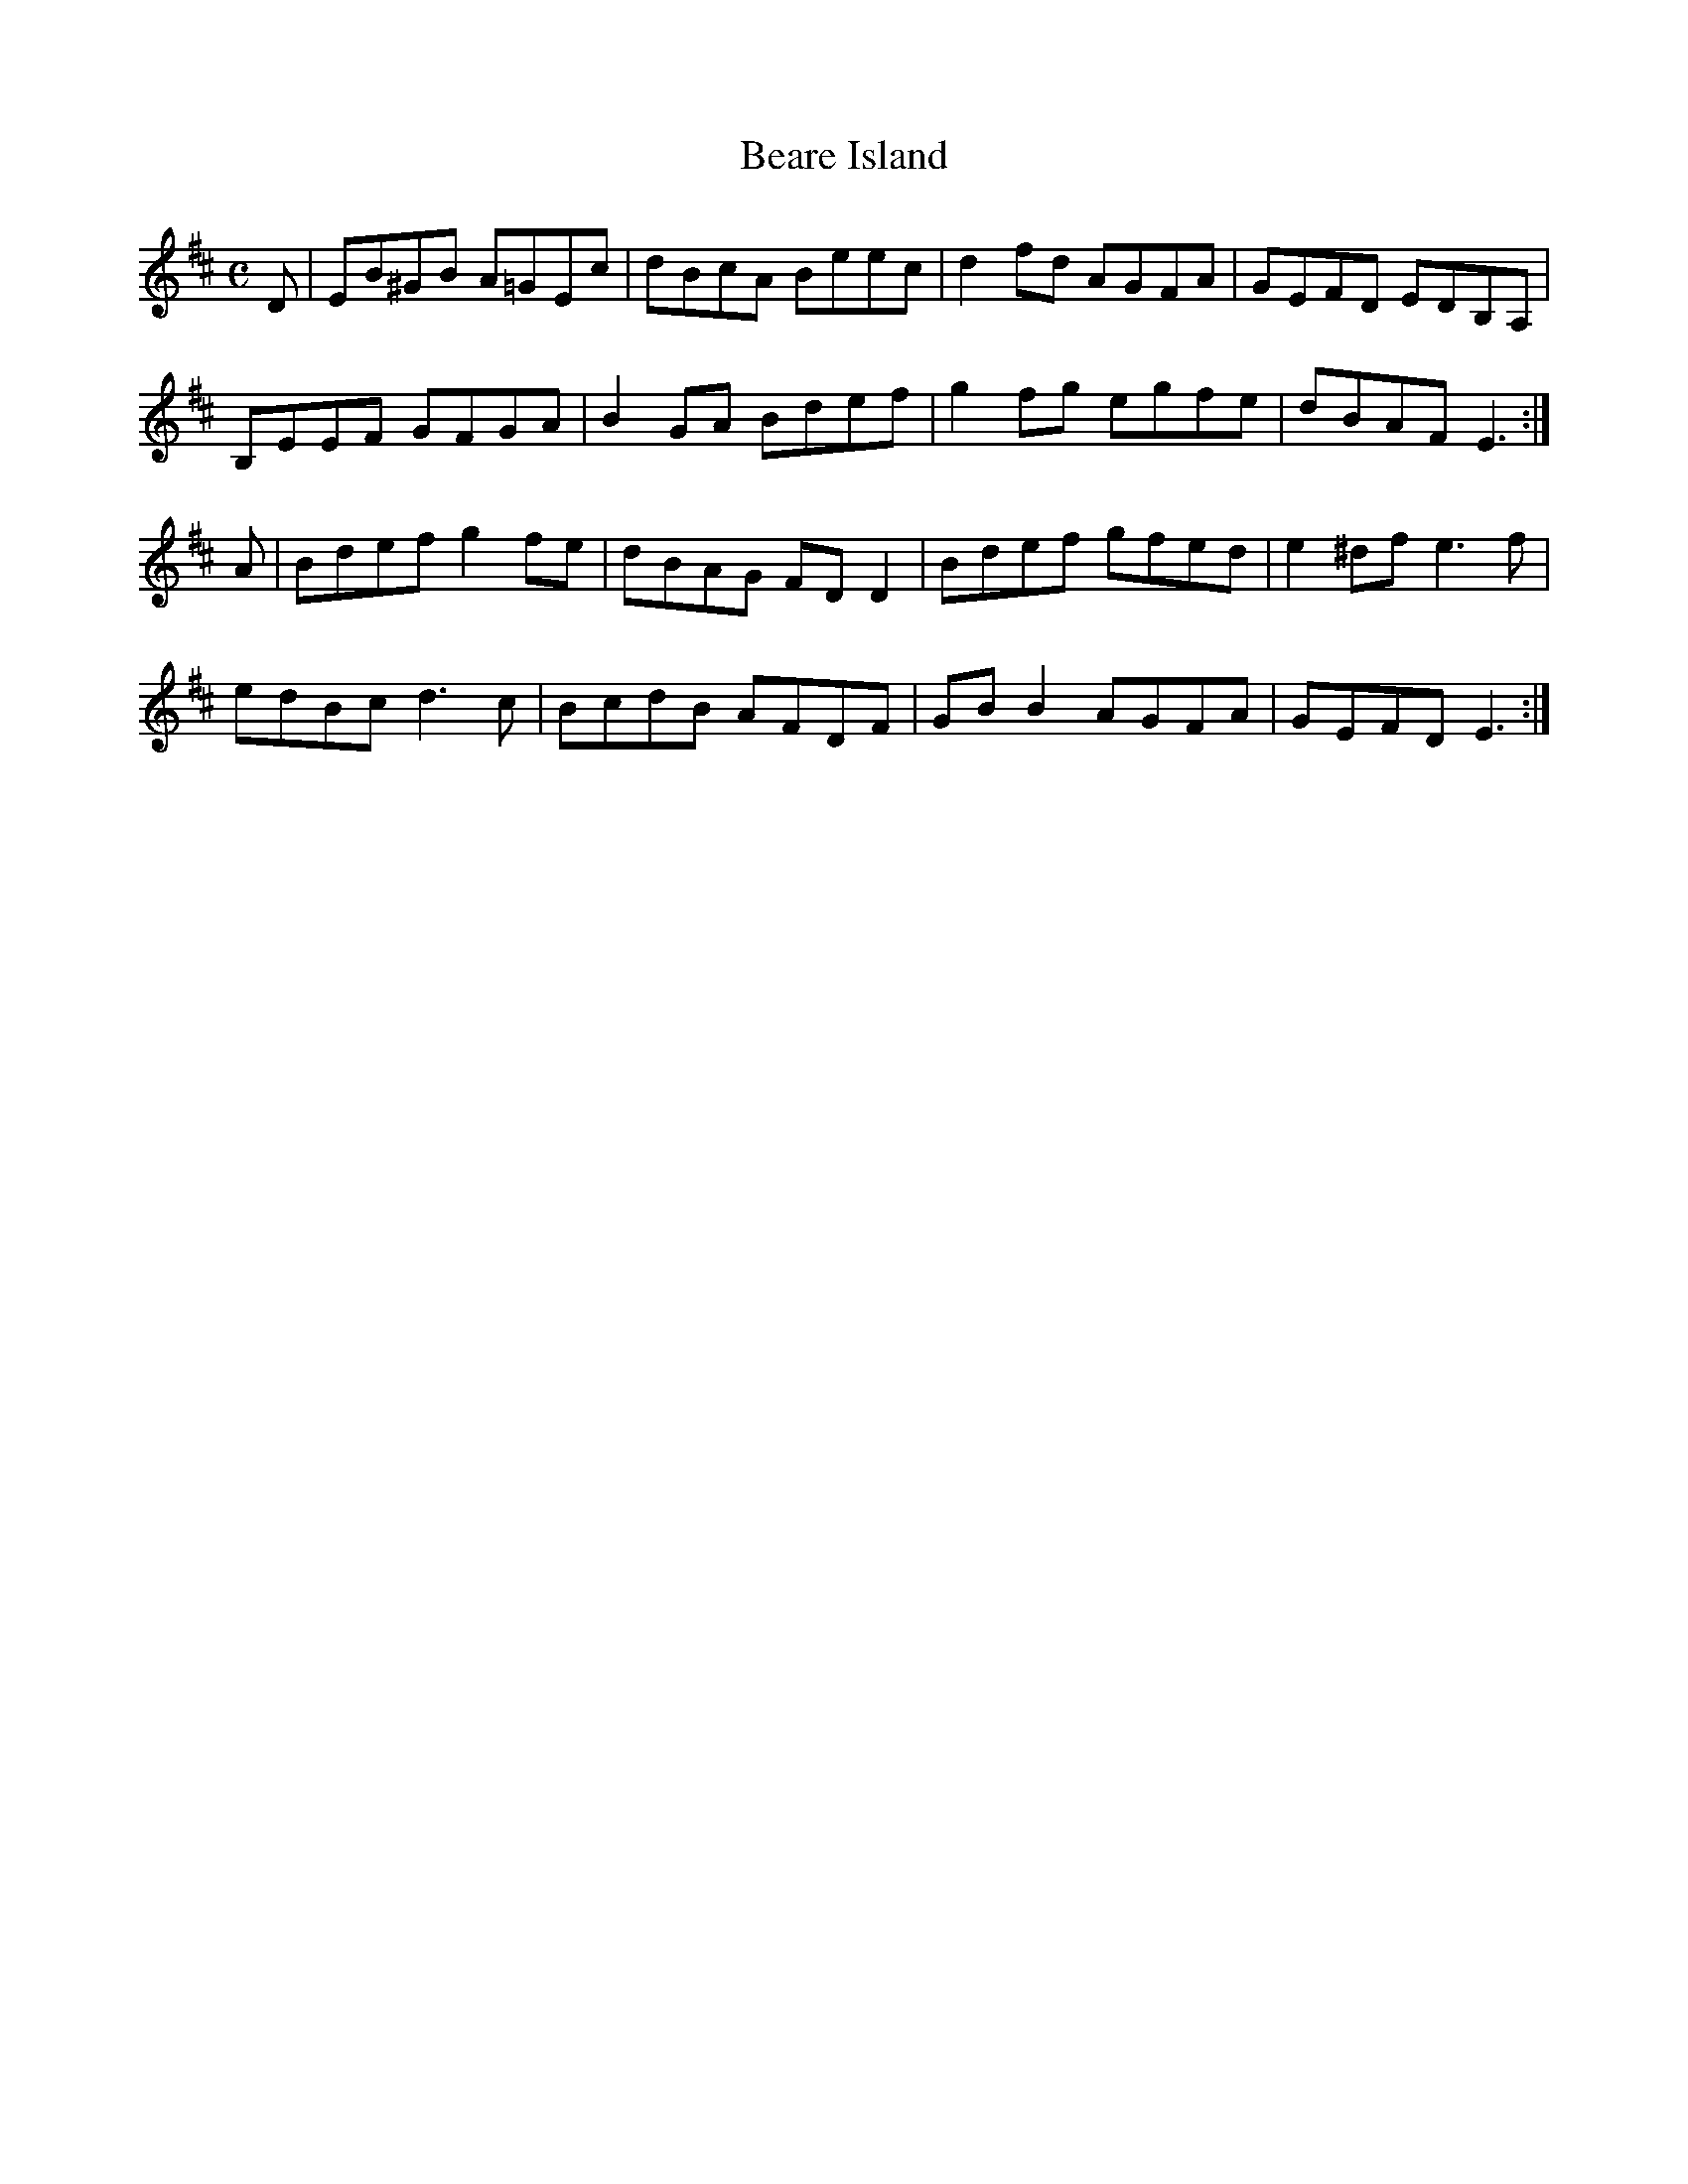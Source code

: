 X:10
T:Beare Island
Z: id:dc-reel-11
M:C
L:1/8
K:E Dorian
D|EB^GB A=GEc|dBcA Beec|d2fd AGFA|GEFD EDB,A,|!
B,EEF GFGA|B2GA Bdef|g2fg egfe|dBAF E3:|!
A|Bdef g2fe|dBAG FDD2|Bdef gfed|e2^df e3f|!
edBc d3c|BcdB AFDF|GBB2 AGFA|GEFD E3:|!